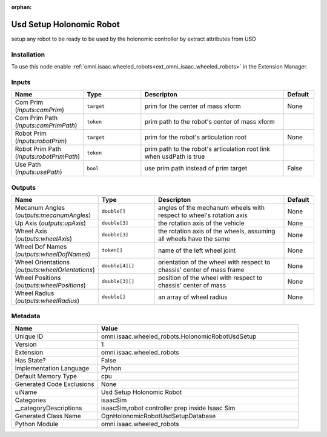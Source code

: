 .. _omni_isaac_wheeled_robots_HolonomicRobotUsdSetup_1:

.. _omni_isaac_wheeled_robots_HolonomicRobotUsdSetup:

.. ================================================================================
.. THIS PAGE IS AUTO-GENERATED. DO NOT MANUALLY EDIT.
.. ================================================================================

:orphan:

.. meta::
    :title: Usd Setup Holonomic Robot
    :keywords: lang-en omnigraph node isaacSim wheeled_robots holonomic-robot-usd-setup


Usd Setup Holonomic Robot
=========================

.. <description>

setup any robot to be ready to be used by the holonomic controller by extract attributes from USD

.. </description>


Installation
------------

To use this node enable :ref:`omni.isaac.wheeled_robots<ext_omni_isaac_wheeled_robots>` in the Extension Manager.


Inputs
------
.. csv-table::
    :header: "Name", "Type", "Descripton", "Default"
    :widths: 20, 20, 50, 10

    "Com Prim (*inputs:comPrim*)", "``target``", "prim for the center of mass xform", "None"
    "Com Prim Path (*inputs:comPrimPath*)", "``token``", "prim path to the robot's center of mass xform", ""
    "Robot Prim (*inputs:robotPrim*)", "``target``", "prim for the robot's articulation root", "None"
    "Robot Prim Path (*inputs:robotPrimPath*)", "``token``", "prim path to the robot's articulation root link when usdPath is true", ""
    "Use Path (*inputs:usePath*)", "``bool``", "use prim path instead of prim target", "False"


Outputs
-------
.. csv-table::
    :header: "Name", "Type", "Descripton", "Default"
    :widths: 20, 20, 50, 10

    "Mecanum Angles (*outputs:mecanumAngles*)", "``double[]``", "angles of the mechanum wheels with respect to wheel's rotation axis", "None"
    "Up Axis (*outputs:upAxis*)", "``double[3]``", "the rotation axis of the vehicle", "None"
    "Wheel Axis (*outputs:wheelAxis*)", "``double[3]``", "the rotation axis of the wheels, assuming all wheels have the same", "None"
    "Wheel Dof Names (*outputs:wheelDofNames*)", "``token[]``", "name of the left wheel joint", "None"
    "Wheel Orientations (*outputs:wheelOrientations*)", "``double[4][]``", "orientation of the wheel with respect to chassis' center of mass frame ", "None"
    "Wheel Positions (*outputs:wheelPositions*)", "``double[3][]``", "position of the wheel with respect to chassis' center of mass", "None"
    "Wheel Radius (*outputs:wheelRadius*)", "``double[]``", "an array of wheel radius", "None"


Metadata
--------
.. csv-table::
    :header: "Name", "Value"
    :widths: 30,70

    "Unique ID", "omni.isaac.wheeled_robots.HolonomicRobotUsdSetup"
    "Version", "1"
    "Extension", "omni.isaac.wheeled_robots"
    "Has State?", "False"
    "Implementation Language", "Python"
    "Default Memory Type", "cpu"
    "Generated Code Exclusions", "None"
    "uiName", "Usd Setup Holonomic Robot"
    "Categories", "isaacSim"
    "__categoryDescriptions", "isaacSim,robot controller prep inside Isaac Sim"
    "Generated Class Name", "OgnHolonomicRobotUsdSetupDatabase"
    "Python Module", "omni.isaac.wheeled_robots"

